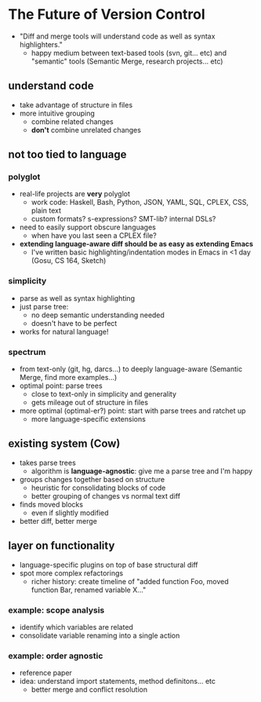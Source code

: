 * The Future of Version Control
  - "Diff and merge tools will understand code as well as syntax
    highlighters."
    - happy medium between text-based tools (svn, git... etc) and
      "semantic" tools (Semantic Merge, research projects... etc)

** understand code
   - take advantage of structure in files
   - more intuitive grouping
     - combine related changes
     - *don't* combine unrelated changes

** not too tied to language

*** polyglot
    - real-life projects are *very* polyglot
      - work code: Haskell, Bash, Python, JSON, YAML, SQL, CPLEX, CSS,
        plain text
      - custom formats? s-expressions? SMT-lib? internal DSLs?
    - need to easily support obscure languages
      - when have you last seen a CPLEX file?
    - *extending language-aware diff should be as easy as extending
     Emacs*
     - I've written basic highlighting/indentation modes in Emacs in
       <1 day (Gosu, CS 164, Sketch)

*** simplicity
    - parse as well as syntax highlighting
    - just parse tree:
      - no deep semantic understanding needed
      - doesn't have to be perfect
    - works for natural language!

*** spectrum
    - from text-only (git, hg, darcs...) to deeply language-aware
      (Semantic Merge, find more examples...)
    - optimal point: parse trees
      - close to text-only in simplicity and generality
      - gets mileage out of structure in files
    - more optimal (optimal-er?) point: start with parse trees and ratchet up
      - more language-specific extensions

** existing system (Cow)
   - takes parse trees
     - algorithm is *language-agnostic*: give me a parse tree and I'm
       happy
   - groups changes together based on structure
     - heuristic for consolidating blocks of code
     - better grouping of changes vs normal text diff
   - finds moved blocks
     - even if slightly modified
   - better diff, better merge

** layer on functionality
   - language-specific plugins on top of base structural diff
   - spot more complex refactorings
     - richer history: create timeline of "added function Foo, moved
       function Bar, renamed variable X..."

*** example: scope analysis
    - identify which variables are related
    - consolidate variable renaming into a single action

*** example: order agnostic
    - reference paper
    - idea: understand import statements, method definitons... etc
      - better merge and conflict resolution
